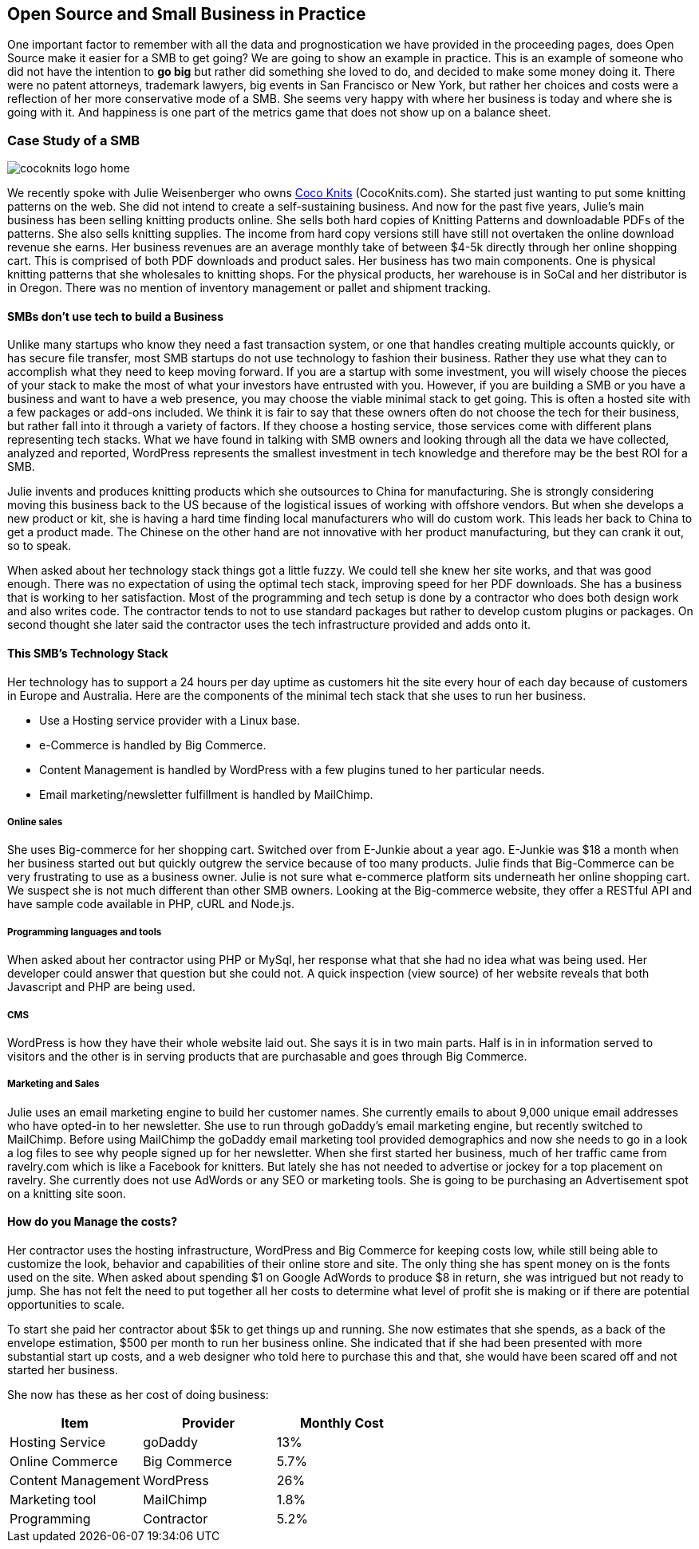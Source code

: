 :bookseries: radar

== Open Source and Small Business in Practice

One important factor to remember with all the data and prognostication we have provided in the proceeding pages, does Open Source make it easier for a SMB to get going? We are going to show an example in practice. This is an example of someone who did not have the intention to *go big* but rather did something she loved to do, and decided to make some money doing it. There were no patent attorneys, trademark lawyers, big events in San Francisco or New York, but rather her choices and costs were a reflection of her more conservative mode of a SMB. She seems very happy with where her business is today and where she is going with it. And happiness is one part of the metrics game that does not show up on a balance sheet.

=== Case Study of a SMB

image::images/cocoknits-logo-home.png[scalewidth="90%"]

We recently spoke with Julie Weisenberger who owns http://CocoKnits.com[Coco Knits] (CocoKnits.com). She started just wanting to put some knitting patterns on the web. She did not intend to create a self-sustaining business. And now for the past five years, Julie's main business has been selling knitting products online. She sells both hard copies of Knitting Patterns and downloadable PDFs of the patterns. She also sells knitting supplies. The income from hard copy versions still have still not overtaken the online download revenue she earns. Her business revenues are an average monthly take of between $4-5k directly through her online shopping cart. This is comprised of both PDF downloads and product sales. Her business has two main components. One is physical knitting patterns that she wholesales to knitting shops. For the physical products, her warehouse is in SoCal and her distributor is in Oregon. There was no mention of inventory management or pallet and shipment tracking. 

==== SMBs don't use tech to build a Business

Unlike many startups who know they need a fast transaction system, or one that handles creating multiple accounts quickly, or has secure file transfer, most SMB startups do not use technology to fashion their business. Rather they use what they can to accomplish what they need to keep moving forward. If you are a startup with some investment, you will wisely choose the pieces of your stack to make the most of what your investors have entrusted with you. However, if you are building a SMB or you have a business and want to have a web presence, you may choose the viable minimal stack to get going. This is often a hosted site with a few packages or add-ons included. We think it is fair to say that these owners often do not choose the tech for their business, but rather fall into it through a variety of factors. If they choose a hosting service, those services come with different plans representing tech stacks. What we have found in talking with SMB owners and looking through all the data we have collected, analyzed and reported, WordPress represents the smallest investment in tech knowledge and therefore may be the best ROI for a SMB.

// Questions for Julie:  How many Unique visitors? How many last year and how many the year before? Projections (half year 2012)
// Geography = is your customer base more than US, Australia, and Europe? Any Asia or South America or Africa?
// What is the stack?  Linux at the base, PHP MySQL and WordPress, MailChimp Big-Commerce
// Do you use anything for tracking your shipments of pallets to warehouses?
// Do you have any online tools, spreadsheets, or other inventory management tool for your physical products?
// Can we get the average monthly costs of *GoDaddy Big Commerce WordPress  MailChimp and her Contractor/programmer - Doug.

Julie invents and produces knitting products which she outsources to China for manufacturing. She is strongly considering moving this business back to the US because of the logistical issues of working with offshore vendors. But when she develops a new product or kit, she is having a hard time finding local manufacturers who will do custom work. This leads her back to China to get a product made. The Chinese on the other hand are not innovative with her product manufacturing, but they can crank it out, so to speak.

When asked about her technology stack things got a little fuzzy. We could tell she knew her site works, and that was good enough. There was no expectation of using the optimal tech stack, improving speed for her PDF downloads. She has a business that is working to her satisfaction. Most of the programming and tech setup is done by a contractor who does both design work and also writes code. The contractor tends to not to use standard packages but rather to develop custom plugins or packages. On second thought she later said the contractor uses the tech infrastructure provided and adds onto it.

==== This SMB's Technology Stack

Her technology has to support a 24 hours per day uptime as customers hit the site every hour of each day because of customers in Europe and Australia. Here are the components of the minimal tech stack that she uses to run her business.

* Use a Hosting service provider with a Linux base. 
* e-Commerce is handled by Big Commerce. 
* Content Management is handled by WordPress with a few plugins tuned to her particular needs.
* Email marketing/newsletter fulfillment is handled by MailChimp.

===== Online sales 

She uses Big-commerce for her shopping cart. Switched over from E-Junkie about a year ago. E-Junkie was $18 a month when her business started out but quickly outgrew the service because of too many products. Julie finds that Big-Commerce can be very frustrating to use as a business owner.   Julie is not sure what e-commerce platform sits underneath her online shopping cart. We suspect she is not much different than other SMB owners. Looking at the Big-commerce website, they offer a RESTful API and have sample code available in PHP, cURL and Node.js.

===== Programming languages and tools

When asked about her contractor using PHP or MySql, her response what that she had no idea what was being used. Her developer could answer that question but she could not. A quick inspection (view source) of her website reveals that both Javascript and PHP are being used.

===== CMS

WordPress is how they have their whole website laid out. She says it is in two main parts. Half is in in information served to visitors and the other is in serving products that are purchasable and goes through Big Commerce.

===== Marketing and Sales

Julie uses an email marketing engine to build her customer names. She currently emails to about 9,000 unique email addresses who have opted-in to her newsletter. She use to run through goDaddy's email marketing engine, but recently switched to MailChimp. Before using MailChimp the goDaddy email marketing tool provided demographics and now she needs to go in a look a log files to see why people signed up for her newsletter. When she first started her business, much of her traffic came from ravelry.com which is like a Facebook for knitters. But lately she has not needed to advertise or jockey for a top placement on ravelry. She currently does not use AdWords or any SEO or marketing tools. She is going to be purchasing an Advertisement spot on a knitting site soon.

==== How do you Manage the costs?
Her contractor uses the hosting infrastructure, WordPress and Big Commerce for keeping costs low, while still being able to customize the look, behavior and capabilities of their online store and site. The only thing she has spent money on is the fonts used on the site. When asked about spending $1 on Google AdWords to produce $8 in return, she was intrigued but not ready to jump. She has not felt the need to put together all her costs to determine what level of profit she is making or if there are potential opportunities to scale.

To start she paid her contractor about $5k to get things up and running. She now estimates that she spends, as a back of the envelope estimation, $500 per month to run her business online. She indicated that if she had been presented with more substantial start up costs, and a web designer who told here to purchase this and that, she would have been scared off and not started her business.

She now has these as her cost of doing business:

// these will be filled in when I get her data. I will likely use percentages.

[options="header"]
|======= 
|Item   |Provider |Monthly Cost 
|Hosting Service|goDaddy|13% 
|Online Commerce|Big Commerce|5.7% 
|Content Management|WordPress|26% 
|Marketing tool|MailChimp|1.8% 
|Programming|Contractor|5.2% 
|======= 
